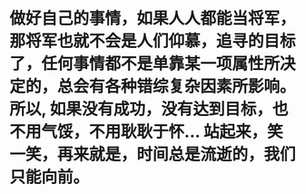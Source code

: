* 做好自己的事情，如果人人都能当将军，那将军也就不会是人们仰慕，追寻的目标了，任何事情都不是单靠某一项属性所决定的，总会有各种错综复杂因素所影响。所以, 如果没有成功，没有达到目标，也不用气馁，不用耿耿于怀... 站起来，笑一笑，再来就是，时间总是流逝的，我们只能向前。